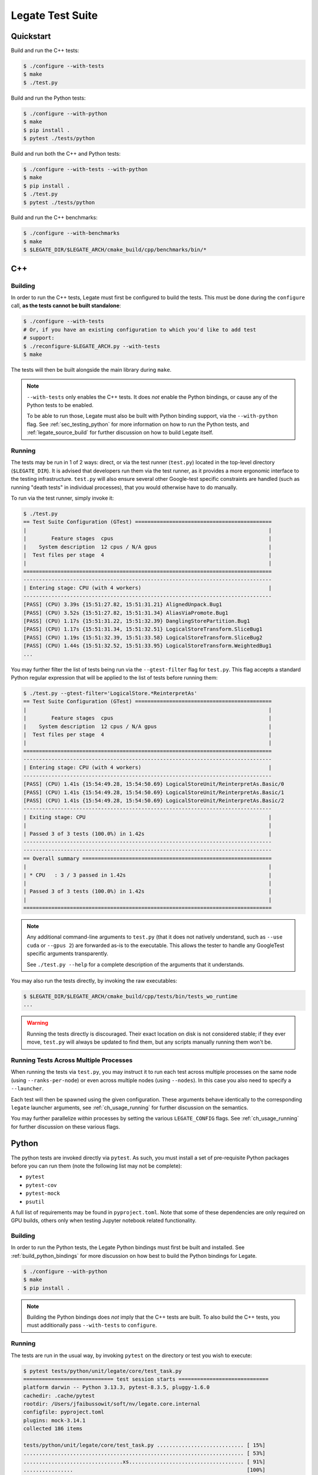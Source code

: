 ..
  SPDX-FileCopyrightText: Copyright (c) 2022-2025 NVIDIA CORPORATION & AFFILIATES. All rights reserved.
  SPDX-License-Identifier: Apache-2.0

.. _ch_testing:

=================
Legate Test Suite
=================

Quickstart
==========

Build and run the C++ tests:

.. code-block:: sh

   $ ./configure --with-tests
   $ make
   $ ./test.py

Build and run the Python tests:

.. code-block:: sh

   $ ./configure --with-python
   $ make
   $ pip install .
   $ pytest ./tests/python

Build and run both the C++ and Python tests:

.. code-block:: sh

   $ ./configure --with-tests --with-python
   $ make
   $ pip install .
   $ ./test.py
   $ pytest ./tests/python


Build and run the C++ benchmarks:

.. code-block:: sh

   $ ./configure --with-benchmarks
   $ make
   $ $LEGATE_DIR/$LEGATE_ARCH/cmake_build/cpp/benchmarks/bin/*

.. _sec_testing_cpp:

C++
===

Building
--------

In order to run the C++ tests, Legate must first be configured to build the tests. This
must be done during the ``configure`` call, **as the tests cannot be built standalone**:

.. code-block:: sh

   $ ./configure --with-tests
   # Or, if you have an existing configuration to which you'd like to add test
   # support:
   $ ./reconfigure-$LEGATE_ARCH.py --with-tests
   $ make


The tests will then be built alongside the main library during ``make``.

.. note::

   ``--with-tests`` only enables the C++ tests. It does *not* enable the Python bindings,
   or cause any of the Python tests to be enabled.

   To be able to run those, Legate must also be built with Python binding support, via the
   ``--with-python`` flag. See :ref:`sec_testing_python` for more information on how to
   run the Python tests, and :ref:`legate_source_build` for further discussion on how to
   build Legate itself.


Running
-------

The tests may be run in 1 of 2 ways: direct, or via the test runner (``test.py``) located
in the top-level directory (``$LEGATE_DIR``). It is advised that developers run them via
the test runner, as it provides a more ergonomic interface to the testing
infrastructure. ``test.py`` will also ensure several other Google-test specific
constraints are handled (such as running "death tests" in individual processes), that you
would otherwise have to do manually.

To run via the test runner, simply invoke it:

.. code-block:: sh

   $ ./test.py
   == Test Suite Configuration (GTest) ============================================
   |                                                                              |
   |        Feature stages  cpus                                                  |
   |    System description  12 cpus / N/A gpus                                    |
   |  Test files per stage  4                                                     |
   |                                                                              |
   ================================================================================
   --------------------------------------------------------------------------------
   | Entering stage: CPU (with 4 workers)                                         |
   --------------------------------------------------------------------------------
   [PASS] (CPU) 3.39s {15:51:27.82, 15:51:31.21} AlignedUnpack.Bug1
   [PASS] (CPU) 3.52s {15:51:27.82, 15:51:31.34} AliasViaPromote.Bug1
   [PASS] (CPU) 1.17s {15:51:31.22, 15:51:32.39} DanglingStorePartition.Bug1
   [PASS] (CPU) 1.17s {15:51:31.34, 15:51:32.51} LogicalStoreTransform.SliceBug1
   [PASS] (CPU) 1.19s {15:51:32.39, 15:51:33.58} LogicalStoreTransform.SliceBug2
   [PASS] (CPU) 1.44s {15:51:32.52, 15:51:33.95} LogicalStoreTransform.WeightedBug1
   ...


You may further filter the list of tests being run via the ``--gtest-filter`` flag for
``test.py``. This flag accepts a standard Python regular expression that will be applied
to the list of tests before running them:

.. code-block:: sh

   $ ./test.py --gtest-filter='LogicalStore.*ReinterpretAs'
   == Test Suite Configuration (GTest) ============================================
   |                                                                              |
   |        Feature stages  cpus                                                  |
   |    System description  12 cpus / N/A gpus                                    |
   |  Test files per stage  4                                                     |
   |                                                                              |
   ================================================================================
   --------------------------------------------------------------------------------
   | Entering stage: CPU (with 4 workers)                                         |
   --------------------------------------------------------------------------------
   [PASS] (CPU) 1.41s {15:54:49.28, 15:54:50.69} LogicalStoreUnit/ReinterpretAs.Basic/0
   [PASS] (CPU) 1.41s {15:54:49.28, 15:54:50.69} LogicalStoreUnit/ReinterpretAs.Basic/1
   [PASS] (CPU) 1.41s {15:54:49.28, 15:54:50.69} LogicalStoreUnit/ReinterpretAs.Basic/2
   --------------------------------------------------------------------------------
   | Exiting stage: CPU                                                           |
   |                                                                              |
   | Passed 3 of 3 tests (100.0%) in 1.42s                                        |
   --------------------------------------------------------------------------------
   --------------------------------------------------------------------------------
   == Overall summary =============================================================
   |                                                                              |
   | * CPU   : 3 / 3 passed in 1.42s                                              |
   |                                                                              |
   | Passed 3 of 3 tests (100.0%) in 1.42s                                        |
   |                                                                              |
   ================================================================================


.. note::

   Any additional command-line arguments to ``test.py`` (that it does not natively
   understand, such as ``--use cuda`` or ``--gpus 2``) are forwarded as-is to the
   executable. This allows the tester to handle any GoogleTest specific arguments
   transparently.

   See ``./test.py --help`` for a complete description of the arguments that it
   understands.


You may also run the tests directly, by invoking the raw executables:

.. code-block:: sh

   $ $LEGATE_DIR/$LEGATE_ARCH/cmake_build/cpp/tests/bin/tests_wo_runtime
   ...


.. warning::

   Running the tests directly is discouraged. Their exact location on disk is not
   considered stable; if they ever move, ``test.py`` will always be updated to find them,
   but any scripts manually running them won't be.


Running Tests Across Multiple Processes
---------------------------------------

When running the tests via ``test.py``, you may instruct it to run each test across
multiple processes on the same node (using ``--ranks-per-node``) or even across
multiple nodes (using ``--nodes``). In this case you also need to specify a ``--launcher``.

Each test will then be spawned using the given configuration. These arguments behave
identically to the corresponding ``legate`` launcher arguments, see
:ref:`ch_usage_running` for further discussion on the semantics.

You may further parallelize *within* processes by setting the various
``LEGATE_CONFIG`` flags. See :ref:`ch_usage_running` for further discussion on these
various flags.

.. _sec_testing_python:

Python
======

The python tests are invoked directly via ``pytest``. As such, you must install a set of
pre-requisite Python packages before you can run them (note the following list may not be
complete):

- ``pytest``
- ``pytest-cov``
- ``pytest-mock``
- ``psutil``

A full list of requirements may be found in ``pyproject.toml``. Note that some of these
dependencies are only required on GPU builds, others only when testing Jupyter notebook
related functionality.

Building
--------

In order to run the Python tests, the Legate Python bindings must first be built and
installed. See :ref:`build_python_bindings` for more discussion on how best to build the
Python bindings for Legate.

.. code-block:: sh

   $ ./configure --with-python
   $ make
   $ pip install .


.. note::

   Building the Python bindings does *not* imply that the C++ tests are built. To also build
   the C++ tests, you must additionally pass ``--with-tests`` to ``configure``.


Running
-------

The tests are run in the usual way, by invoking ``pytest`` on the directory or test you
wish to execute:

.. code-block:: sh

   $ pytest tests/python/unit/legate/core/test_task.py
   ============================= test session starts =============================
   platform darwin -- Python 3.13.3, pytest-8.3.5, pluggy-1.6.0
   cachedir: .cache/pytest
   rootdir: /Users/jfaibussowit/soft/nv/legate.core.internal
   configfile: pyproject.toml
   plugins: mock-3.14.1
   collected 186 items

   tests/python/unit/legate/core/test_task.py ............................ [ 15%]
   ....................................................................... [ 53%]
   ................................xs..................................... [ 91%]
   ................                                                        [100%]

   ================== 184 passed, 1 skipped, 1 xfailed in 1.06s ==================


Any Legate-related arguments must be passed via the ``LEGATE_CONFIG`` environment variable:


.. code-block:: sh

   $ LEGATE_CONFIG='--cpus 2 --logging legate=debug' pytest path/to/tests
   ...
